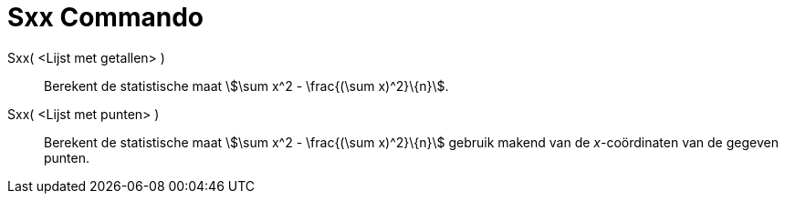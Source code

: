 = Sxx Commando
:page-en: commands/Sxx
ifdef::env-github[:imagesdir: /nl/modules/ROOT/assets/images]

Sxx( <Lijst met getallen> )::
  Berekent de statistische maat stem:[\sum x^2 - \frac{(\sum x)^2}\{n}].
Sxx( <Lijst met punten> )::
  Berekent de statistische maat stem:[\sum x^2 - \frac{(\sum x)^2}\{n}] gebruik makend van de _x_-coördinaten van de
  gegeven punten.
